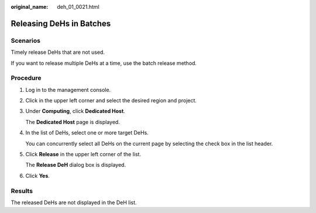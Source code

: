 :original_name: deh_01_0021.html

.. _deh_01_0021:

Releasing DeHs in Batches
=========================

Scenarios
---------

Timely release DeHs that are not used.

If you want to release multiple DeHs at a time, use the batch release method.

Procedure
---------

#. Log in to the management console.

#. Click |image1| in the upper left corner and select the desired region and project.

#. Under **Computing**, click **Dedicated Host**.

   The **Dedicated Host** page is displayed.

#. In the list of DeHs, select one or more target DeHs.

   You can concurrently select all DeHs on the current page by selecting the check box in the list header.

#. Click **Release** in the upper left corner of the list.

   The **Release DeH** dialog box is displayed.

#. Click **Yes**.

Results
-------

The released DeHs are not displayed in the DeH list.

.. |image1| image:: /_static/images/en-us_image_0210485079.png
